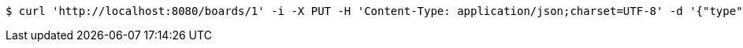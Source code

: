[source,bash]
----
$ curl 'http://localhost:8080/boards/1' -i -X PUT -H 'Content-Type: application/json;charset=UTF-8' -d '{"type": "AIRCRAFT_CARRIER", "start": {"x": 0, "y": 0}, "end": {"x": 0, "y": 1}}'
----